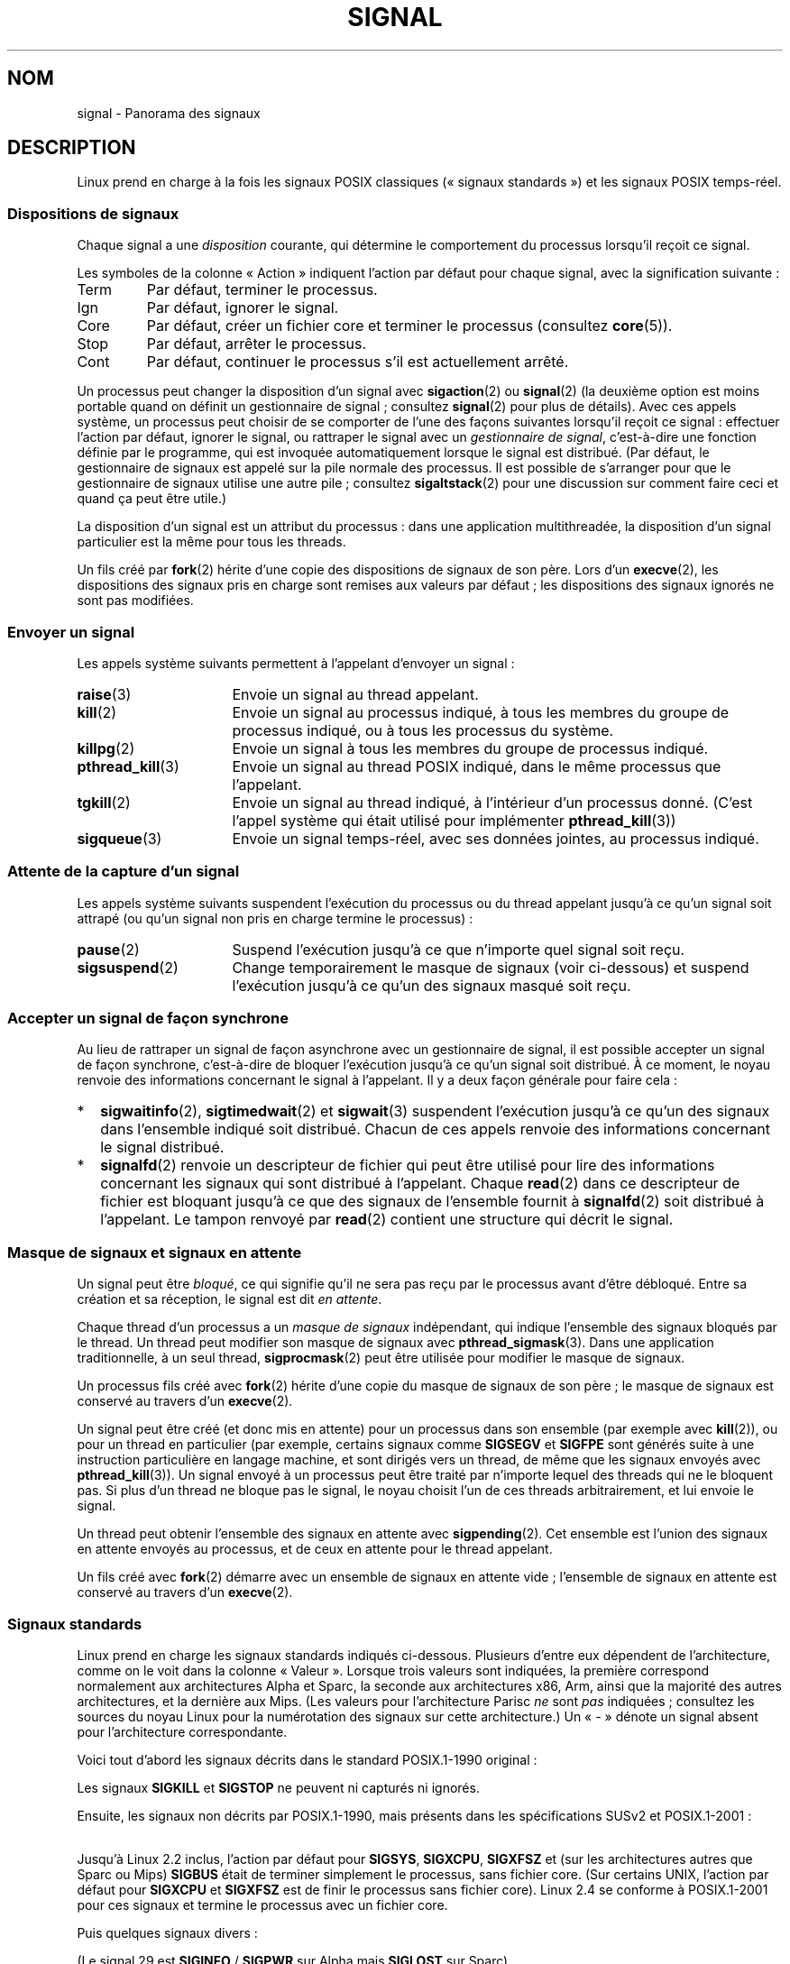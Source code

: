 .\" t
.\" Copyright (c) 1993 by Thomas Koenig (ig25@rz.uni-karlsruhe.de)
.\" and Copyright (c) 2002, 2006 by Michael Kerrisk <mtk.manpages@gmail.com>
.\" and Copyright (c) 2008 Linux Foundation, written by Michael Kerrisk
.\"     <mtk.manpages@gmail.com>
.\"
.\" %%%LICENSE_START(VERBATIM)
.\" Permission is granted to make and distribute verbatim copies of this
.\" manual provided the copyright notice and this permission notice are
.\" preserved on all copies.
.\"
.\" Permission is granted to copy and distribute modified versions of this
.\" manual under the conditions for verbatim copying, provided that the
.\" entire resulting derived work is distributed under the terms of a
.\" permission notice identical to this one.
.\"
.\" Since the Linux kernel and libraries are constantly changing, this
.\" manual page may be incorrect or out-of-date.  The author(s) assume no
.\" responsibility for errors or omissions, or for damages resulting from
.\" the use of the information contained herein.  The author(s) may not
.\" have taken the same level of care in the production of this manual,
.\" which is licensed free of charge, as they might when working
.\" professionally.
.\"
.\" Formatted or processed versions of this manual, if unaccompanied by
.\" the source, must acknowledge the copyright and authors of this work.
.\" %%%LICENSE_END
.\"
.\" Modified Sat Jul 24 17:34:08 1993 by Rik Faith (faith@cs.unc.edu)
.\" Modified Sun Jan  7 01:41:27 1996 by Andries Brouwer (aeb@cwi.nl)
.\" Modified Sun Apr 14 12:02:29 1996 by Andries Brouwer (aeb@cwi.nl)
.\" Modified Sat Nov 13 16:28:23 1999 by Andries Brouwer (aeb@cwi.nl)
.\" Modified 10 Apr 2002, by Michael Kerrisk <mtk.manpages@gmail.com>
.\" Modified  7 Jun 2002, by Michael Kerrisk <mtk.manpages@gmail.com>
.\"	Added information on real-time signals
.\" Modified 13 Jun 2002, by Michael Kerrisk <mtk.manpages@gmail.com>
.\"	Noted that SIGSTKFLT is in fact unused
.\" 2004-12-03, Modified mtk, added notes on RLIMIT_SIGPENDING
.\" 2006-04-24, mtk, Added text on changing signal dispositions,
.\"		signal mask, and pending signals.
.\" 2008-07-04, mtk:
.\"     Added section on system call restarting (SA_RESTART)
.\"     Added section on stop/cont signals interrupting syscalls.
.\" 2008-10-05, mtk: various additions
.\"
.\"*******************************************************************
.\"
.\" This file was generated with po4a. Translate the source file.
.\"
.\"*******************************************************************
.TH SIGNAL 7 "1er mai 2012" Linux "Manuel du programmeur Linux"
.SH NOM
signal \- Panorama des signaux
.SH DESCRIPTION
Linux prend en charge à la fois les signaux POSIX classiques («\ signaux
standards\ ») et les signaux POSIX temps\-réel.
.SS "Dispositions de signaux"
Chaque signal a une \fIdisposition\fP courante, qui détermine le comportement
du processus lorsqu'il reçoit ce signal.

Les symboles de la colonne «\ Action\ » indiquent l'action par défaut pour
chaque signal, avec la signification suivante\ :
.IP Term
Par défaut, terminer le processus.
.IP Ign
Par défaut, ignorer le signal.
.IP Core
Par défaut, créer un fichier core et terminer le processus (consultez
\fBcore\fP(5)).
.IP Stop
Par défaut, arrêter le processus.
.IP Cont
Par défaut, continuer le processus s'il est actuellement arrêté.
.PP
Un processus peut changer la disposition d'un signal avec \fBsigaction\fP(2) ou
\fBsignal\fP(2) (la deuxième option est moins portable quand on définit un
gestionnaire de signal\ ; consultez \fBsignal\fP(2)  pour plus de détails). Avec
ces appels système, un processus peut choisir de se comporter de l'une des
façons suivantes lorsqu'il reçoit ce signal\ : effectuer l'action par
défaut, ignorer le signal, ou rattraper le signal avec un \fIgestionnaire de
signal\fP, c'est\-à\-dire une fonction définie par le programme, qui est
invoquée automatiquement lorsque le signal est distribué. (Par défaut, le
gestionnaire de signaux est appelé sur la pile normale des processus. Il est
possible de s'arranger pour que le gestionnaire de signaux utilise une autre
pile\ ; consultez \fBsigaltstack\fP(2) pour une discussion sur comment faire
ceci et quand ça peut être utile.)

La disposition d'un signal est un attribut du processus\ : dans une
application multithreadée, la disposition d'un signal particulier est la
même pour tous les threads.

Un fils créé par \fBfork\fP(2) hérite d'une copie des dispositions de signaux
de son père. Lors d'un \fBexecve\fP(2), les dispositions des signaux pris en
charge sont remises aux valeurs par défaut\ ; les dispositions des signaux
ignorés ne sont pas modifiées.
.SS "Envoyer un signal"
Les appels système suivants permettent à l'appelant d'envoyer un signal\ :
.TP  16
\fBraise\fP(3)
Envoie un signal au thread appelant.
.TP 
\fBkill\fP(2)
Envoie un signal au processus indiqué, à tous les membres du groupe de
processus indiqué, ou à tous les processus du système.
.TP 
\fBkillpg\fP(2)
Envoie un signal à tous les membres du groupe de processus indiqué.
.TP 
\fBpthread_kill\fP(3)
Envoie un signal au thread POSIX indiqué, dans le même processus que
l'appelant.
.TP 
\fBtgkill\fP(2)
Envoie un signal au thread indiqué, à l'intérieur d'un processus
donné. (C'est l'appel système qui était utilisé pour implémenter
\fBpthread_kill\fP(3))
.TP 
\fBsigqueue\fP(3)
Envoie un signal temps\-réel, avec ses données jointes, au processus indiqué.
.SS "Attente de la capture d'un signal"
Les appels système suivants suspendent l'exécution du processus ou du thread
appelant jusqu'à ce qu'un signal soit attrapé (ou qu'un signal non pris en
charge termine le processus)\ :
.TP  16
\fBpause\fP(2)
Suspend l'exécution jusqu'à ce que n'importe quel signal soit reçu.
.TP 
\fBsigsuspend\fP(2)
Change temporairement le masque de signaux (voir ci\-dessous) et suspend
l'exécution jusqu'à ce qu'un des signaux masqué soit reçu.
.SS "Accepter un signal de façon synchrone"
Au lieu de rattraper un signal de façon asynchrone avec un gestionnaire de
signal, il est possible accepter un signal de façon synchrone, c'est\-à\-dire
de bloquer l'exécution jusqu'à ce qu'un signal soit distribué. À ce moment,
le noyau renvoie des informations concernant le signal à l'appelant. Il y a
deux façon générale pour faire cela\ :
.IP * 2
\fBsigwaitinfo\fP(2), \fBsigtimedwait\fP(2) et \fBsigwait\fP(3) suspendent
l'exécution jusqu'à ce qu'un des signaux dans l'ensemble indiqué soit
distribué. Chacun de ces appels renvoie des informations concernant le
signal distribué.
.IP *
\fBsignalfd\fP(2) renvoie un descripteur de fichier qui peut être utilisé pour
lire des informations concernant les signaux qui sont distribué à
l'appelant. Chaque \fBread\fP(2) dans ce descripteur de fichier est bloquant
jusqu'à ce que des signaux de l'ensemble fournit à \fBsignalfd\fP(2) soit
distribué à l'appelant. Le tampon renvoyé par \fBread\fP(2) contient une
structure qui décrit le signal.
.SS "Masque de signaux et signaux en attente"
Un signal peut être \fIbloqué\fP, ce qui signifie qu'il ne sera pas reçu par le
processus avant d'être débloqué. Entre sa création et sa réception, le
signal est dit \fIen attente\fP.

Chaque thread d'un processus a un \fImasque de signaux\fP indépendant, qui
indique l'ensemble des signaux bloqués par le thread. Un thread peut
modifier son masque de signaux avec \fBpthread_sigmask\fP(3). Dans une
application traditionnelle, à un seul thread, \fBsigprocmask\fP(2) peut être
utilisée pour modifier le masque de signaux.

Un processus fils créé avec \fBfork\fP(2) hérite d'une copie du masque de
signaux de son père\ ; le masque de signaux est conservé au travers d'un
\fBexecve\fP(2).

Un signal peut être créé (et donc mis en attente) pour un processus dans son
ensemble (par exemple avec \fBkill\fP(2)), ou pour un thread en particulier
(par exemple, certains signaux comme \fBSIGSEGV\fP et \fBSIGFPE\fP sont générés
suite à une instruction particulière en langage machine, et sont dirigés
vers un thread, de même que les signaux envoyés avec \fBpthread_kill\fP(3)). Un
signal envoyé à un processus peut être traité par n'importe lequel des
threads qui ne le bloquent pas. Si plus d'un thread ne bloque pas le signal,
le noyau choisit l'un de ces threads arbitrairement, et lui envoie le
signal.

Un thread peut obtenir l'ensemble des signaux en attente avec
\fBsigpending\fP(2). Cet ensemble est l'union des signaux en attente envoyés au
processus, et de ceux en attente pour le thread appelant.

Un fils créé avec \fBfork\fP(2) démarre avec un ensemble de signaux en attente
vide\ ; l'ensemble de signaux en attente est conservé au travers d'un
\fBexecve\fP(2).
.SS "Signaux standards"
Linux prend en charge les signaux standards indiqués ci\-dessous. Plusieurs
d'entre eux dépendent de l'architecture, comme on le voit dans la colonne «\ Valeur\ ». Lorsque trois valeurs sont indiquées, la première correspond
normalement aux architectures Alpha et Sparc, la seconde aux architectures
x86, Arm, ainsi que la majorité des autres architectures, et la dernière aux
Mips. (Les valeurs pour l'architecture Parisc \fIne\fP sont \fIpas\fP indiquées\ ;
consultez les sources du noyau Linux pour la numérotation des signaux sur
cette architecture.) Un «\ \-\ » dénote un signal absent pour l'architecture
correspondante.

Voici tout d'abord les signaux décrits dans le standard POSIX.1\-1990
original\ :
.TS
l c c l
____
lB c c l.
Signal	Valeur	Action	Commentaire
SIGHUP	\01	Term	Déconnexion détectée sur le terminal
			de contrôle ou mort du processus de
			contrôle.
SIGINT	\02	Term	Interruption depuis le clavier.
SIGQUIT	\03	Core	Demande «\ Quitter\ » depuis le clavier.
SIGILL	\04	Core	Instruction illégale.
SIGABRT	\06	Core	Signal d'arrêt depuis \fBabort\fP(3).
SIGFPE	\08	Core	Erreur mathématique virgule flottante.
SIGKILL	\09	Term	Signal «\ KILL\ ».
SIGSEGV	11	Core	Référence mémoire invalide.
SIGPIPE	13	Term	Écriture dans un tube sans
			lecteur.
SIGALRM	14	Term	Temporisation \fBalarm\fP(2) écoulée.
SIGTERM	15	Term	Signal de fin.
SIGUSR1	30,10,16	Term	Signal utilisateur 1.
SIGUSR2	31,12,17	Term	Signal utilisateur 2.
SIGCHLD	20,17,18	Ign	Fils arrêté ou terminé.
SIGCONT	19,18,25	Cont	Continuer si arrêté.
SIGSTOP	17,19,23	Stop	Arrêt du processus.
SIGTSTP	18,20,24	Stop	Stop invoqué depuis le terminal.
SIGTTIN	21,21,26	Stop	Lecture sur le terminal en arrière\-plan.
SIGTTOU	22,22,27	Stop	Écriture dans le terminal en arrière\-plan.
.TE

Les signaux \fBSIGKILL\fP et \fBSIGSTOP\fP ne peuvent ni capturés ni ignorés.

Ensuite, les signaux non décrits par POSIX.1\-1990, mais présents dans les
spécifications SUSv2 et POSIX.1\-2001\ :
.TS
l c c l
____
lB c c l.
Signal	Valeur	Action	Commentaire
SIGBUS	10,7,10	Core	Erreur de bus (mauvais accès mémoire).
SIGPOLL		Term	Événement «\ pollable\ » (System\ V).
			Synonyme de \fBSIGIO\fP.
SIGPROF	27,27,29	Term	Expiration de la temporisation
			pour le suivi.
SIGSYS	12,31,12	Core	Mauvais argument de fonction (SVr4).
SIGTRAP	5	Core	Point d'arrêt rencontré.
SIGURG	16,23,21	Ign	Condition urgente sur socket (BSD\ 4.2).
SIGVTALRM	26,26,28	Term	Alarme virtuelle (BSD\ 4.2).
SIGXCPU	24,24,30	Core	Limite de temps CPU dépassée (BSD\ 4.2).
SIGXFSZ	25,25,31	Core	Taille de fichier excessive (BSD\ 4.2).
.TE

Jusqu'à Linux\ 2.2 inclus, l'action par défaut pour \fBSIGSYS\fP, \fBSIGXCPU\fP,
\fBSIGXFSZ\fP et (sur les architectures autres que Sparc ou Mips) \fBSIGBUS\fP
était de terminer simplement le processus, sans fichier core. (Sur certains
UNIX, l'action par défaut pour \fBSIGXCPU\fP et \fBSIGXFSZ\fP est de finir le
processus sans fichier core). Linux\ 2.4 se conforme à POSIX.1\-2001 pour ces
signaux et termine le processus avec un fichier core.

Puis quelques signaux divers\ :
.TS
l c c l
____
lB c c l.
Signal	Valeur	Action	Commentaire
SIGIOT	6	Core	Arrêt IOT. Un synonyme de \fBSIGABRT\fP.
SIGEMT	7,\-,7	Term
SIGSTKFLT	\-,16,\-	Term	T{
Erreur de pile sur coprocesseur (inutilisé).
T}
SIGIO	23,29,22	Term	E/S à nouveau possible(BSD\ 4.2).
SIGCLD	\-,\-,18	Ign	Synonyme de \fBSIGCHLD\fP.
SIGPWR	29,30,19	Term	Chute d'alimentation (System\ V).
SIGINFO	29,\-,\-		Synonyme de \fBSIGPWR\fP.
SIGLOST	\-,\-,\-	Term	Perte de verrou de fichier (inusité).
SIGWINCH	28,28,20	Ign	Fenêtre redimensionnée (BSD\ 4.3, Sun).
SIGUNUSED	\-,31,\-	Core	Synonyme de \fBSIGSYS\fP
.TE

(Le signal 29 est \fBSIGINFO\fP / \fBSIGPWR\fP sur Alpha mais \fBSIGLOST\fP sur
Sparc).

\fBSIGEMT\fP n'est pas spécifié par POSIX.1\-2001 mais apparaît néanmoins sur la
plupart des UNIX, avec une action par défaut typique correspondant à une fin
du processus avec fichier core.

\fBSIGPWR\fP (non spécifié dans POSIX.1\-2001) est typiquement ignoré sur les
autres UNIX où il apparaît.

\fBSIGIO\fP (non sécifié par POSIX.1\-2001) est ignoré par défaut sur plusieurs
autres systèmes UNIX.

.\" parisc is the only exception: SIGSYS is 12, SIGUNUSED is 31
Si défini, \fBSIGUNUSED\fP est synonyme de \fBSIGSYS\fP sur la plupart des
architectures.
.SS "Signaux temps\-réel"
Linux prend en charge les signaux temps\-réel tels qu'ils ont été définis à
l'origine dans les extensions temps\-réel POSIX.1b (et inclus à présent dans
POSIX.1\-2001). L'intervalle des signaux temps\-réels gérés est défini par les
macros \fBSIGRTMIN\fP et \fBSIGRTMAX\fP. POSIX.1\-2001 exige qu'une implémentation
gère au moins \fB_POSIX_RTSIG_MAX\fP (8) signaux temps\-réels.
.PP
Le noyau Linux gère une gamme de 32 signaux temps\-réel, numérotés de 33 à
64. Cependant, l'implémentation des threads POSIX de la glibc utilise en
interne deux (pour l'implémentation NPTL) ou trois (pour l'implémentation
LinuxThreads) signaux temps\-réel (consultez \fBpthreads\fP(7)) et ajuste la
valeur de \fBSIGRTMIN\fP en conséquence (à 34 ou 35). Comme la gamme de signaux
temps\-réel varie en fonction de l'implémentation des threads par la glibc
(et cette implémentation peut changer à l'exécution en fonction du noyau et
de la glibc) et que la gamme de signaux temps\-réel varie bien sûr également
suivant les systèmes UNIX, les programmes ne devraient \fIjamais faire
référence à des signaux temps\-réel en utilisant des numéros\fP, mais devraient
toujours à la place utiliser des signaux temps\-réel avec la notation
\fBSIGRTMIN\fP+n en vérifiant à l'exécution que \fBSIGRTMIN\fP+n ne dépasse pas
\fBSIGRTMAX\fP.
.PP
Contrairement aux signaux standards, les signaux temps\-réel n'ont pas de
signification prédéfinie\ : l'ensemble complet de ces signaux peut être
utilisé à des fins spécifiques à l'application.
.PP
L'action par défaut pour un signal temps\-réel non capturé est de terminer le
processus récepteur.
.PP
Les signaux temps\-réel se distinguent de leurs homologues classiques ainsi\ :
.IP 1. 4
Plusieurs instances d'un signal temps\-réel peuvent être empilées. Au
contraire, si plusieurs instances d'un signal standard arrivent alors qu'il
est bloqué, une seule instance sera mémorisée.
.IP 2. 4
Si le signal est envoyé en utilisant \fBsigqueue\fP(3), il peut être accompagné
d'une valeur (un entier ou un pointeur). Si le processus récepteur
positionne un gestionnaire en utilisant l'attribut \fBSA_SIGINFO\fP de l'appel
\fBsigaction\fP(2) alors il peut accéder à la valeur transmise dans le champ
\fIsi_value\fP de la structure \fIsiginfo_t\fP passée en second argument au
gestionnaire. De plus, les champs \fIsi_pid\fP et \fIsi_uid\fP de cette structure
fournissent le PID et l'UID réel du processus émetteur.
.IP 3. 4
Les signaux temps\-réel sont délivrés dans un ordre précis. Les divers
signaux temps\-réel du même type sont délivrés dans l'ordre où ils ont été
émis. Si différents signaux temps\-réel sont envoyés au processus, ils sont
délivrés en commençant par le signal de numéro le moins élevé (le signal de
plus fort numéro est celui de priorité la plus faible). Par contre, si
plusieurs signaux standards sont en attente dans un processus, l'ordre dans
lequel ils sont délivrés n'est pas défini.
.PP
Si des signaux standards et des signaux temps\-réel sont simultanément en
attente pour un processus, Posix ne précise pas d'ordre de
délivrance. Linux, comme beaucoup d'autres implémentations, donne priorité
aux signaux temps\-réel dans ce cas.
.PP
D'après POSIX, une implémentation doit permettre l'empilement d'au moins
\fB_POSIX_SIGQUEUE_MAX\fP (32) signaux temps\-réel pour un processus. Néanmoins,
Linux fonctionne différemment. Jusqu'au noyau\ 2.6.7 inclus, Linux impose une
limite pour l'ensemble des signaux empilés sur le système pour tous les
processus. Cette limite peut être consultée, et modifiée (avec les
privilèges adéquats) grâce au fichier \fI/proc/sys/kernel/rtsig\-max\fP. Un
fichier associé, \fI/proc/sys/kernel/rtsig\-nr\fP, indique combien de signaux
temps\-réel sont actuellement empilés. Dans Linux\ 2.6.8, ces interfaces
\fI/proc\fP ont été remplacées par la limite de ressources
\fBRLIMIT_SIGPENDING\fP, qui spécifie une limite par utilisateur pour les
signaux empilés\ ; voir \fBsetrlimit\fP(2) pour plus de détails.
.SS "Fonctions pour signaux sûr asynchrones"
.PP
Un gestionnaire de signal doit prendre beaucoup de précautions, puisqu'il
peut interrompre à n'importe quel endroit l'exécution du programme. POSIX
possède la notion de «\ fonctions sûres\ ». Si un signal interrompt
l'exécution d'une fonction non sûre, et que le \fIgestionnaire\fP appelle une
fonction non sûre, alors le comportement du programme n'est pas défini.

POSIX.1\-2004 (également appelée «\ POSIX.1\-2001 Technical Corrigendum 2\ »)
impose qu'une implémentation garantisse que les fonctions suivantes puissent
être appelée sans risque à l'intérieur d'un gestionnaire de signal\ :

.in +4
.nf
_Exit()
_exit()
abort()
accept()
access()
aio_error()
aio_return()
aio_suspend()
alarm()
bind()
cfgetispeed()
cfgetospeed()
cfsetispeed()
cfsetospeed()
chdir()
chmod()
chown()
clock_gettime()
close()
connect()
creat()
dup()
dup2()
execle()
execve()
fchmod()
fchown()
fcntl()
fdatasync()
fork()
fpathconf()
fstat()
fsync()
ftruncate()
getegid()
geteuid()
getgid()
getgroups()
getpeername()
getpgrp()
getpid()
getppid()
getsockname()
getsockopt()
getuid()
kill()
link()
listen()
lseek()
lstat()
mkdir()
mkfifo()
open()
pathconf()
pause()
pipe()
poll()
posix_trace_event()
pselect()
raise()
read()
readlink()
recv()
recvfrom()
recvmsg()
rename()
rmdir()
select()
sem_post()
send()
sendmsg()
sendto()
setgid()
setpgid()
setsid()
setsockopt()
setuid()
shutdown()
sigaction()
sigaddset()
sigdelset()
sigemptyset()
sigfillset()
sigismember()
signal()
sigpause()
sigpending()
sigprocmask()
sigqueue()
sigset()
sigsuspend()
sleep()
sockatmark()
socket()
socketpair()
stat()
symlink()
sysconf()
tcdrain()
tcflow()
tcflush()
tcgetattr()
tcgetpgrp()
tcsendbreak()
tcsetattr()
tcsetpgrp()
time()
timer_getoverrun()
timer_gettime()
timer_settime()
times()
umask()
uname()
unlink()
utime()
wait()
waitpid()
write()
.fi
.in
.PP
POSIX.1\-2008 supprime fpathconf(), pathconf() et sysconf() de la liste
ci\-dessus et ajoute les fonctions suivantes\ :
.PP
.in +4n
.nf
execl()
execv()
faccessat()
fchmodat()
fchownat()
fexecve()
fstatat()
futimens()
linkat()
mkdirat()
mkfifoat()
mknod()
mknodat()
openat()
readlinkat()
renameat()
symlinkat()
unlinkat()
utimensat()
utimes()
.fi
.in
.SS "Interruption des appels système et des fonctions de bibliothèque par des gestionnaires de signal"
Si un gestionnaire de signal est invoqué pendant qu'un appel système ou une
fonction de bibliothèque est bloqué, alors\ :
.IP * 2
soit l'appel est automatiquement redémarré après le retour du gestionnaire
de signal\ ;
.IP *
soit l'appel échoue avec l'erreur \fBEINTR\fP.
.PP
Lequel de ces deux comportements se produira dépend de l'interface et de si
le gestionnaire de signal a été mis en place avec l'attribut \fBSA_RESTART\fP
(consultez \fBsigaction\fP(2)). Les détails varient selon les systèmes UNIX\ ;
voici ceux pour Linux.

.\" The following system calls use ERESTARTSYS,
.\" so that they are restartable
Si un appel bloqué à l'une des interfaces suivantes est interrompu par un
gestionnaire de signal, l'appel sera automatiquement redémarré après le
retour du gestionnaire de signal si l'attribut \fBSA_RESTART\fP a été indiqué\ ;
autrement, l'appel échouera avec l'erreur \fBEINTR\fP\ :
.RS 4
.IP * 2
Les appels \fBread\fP(2), \fBreadv\fP(2), \fBwrite\fP(2), \fBwritev\fP(2) et \fBioctl\fP(2)
sur des périphériques «\ lents\ ». Un périphérique «\ lent\ » est un
périphérique où un appel d'entrées\-sorties peut bloquer pendant un temps
infini, par exemple un terminal, un tube ou une socket. (Selon cette
définition, un disque n'est pas un périphérique lent.) Si un appel
d'entrées\-sorties sur un périphérique lent a déjà transféré des données au
moment où il est interrompu par un gestionnaire de signal, l'appel renverra
un code de succès (normalement, le nombre d'octets transférés).
.IP *
\fBopen \fP(2), s'il peut bloquer (par exemple, lors de l'ouverture d'une
FIFO\ ; consultez \fBfifo\fP(7)).
.IP *
\fBwait\fP(2), \fBwait3\fP(2), \fBwait4\fP(2), \fBwaitid\fP(2), et \fBwaitpid\fP(2).
.IP *
.\" If a timeout (setsockopt()) is in effect on the socket, then these
.\" system calls switch to using EINTR.  Consequently, they and are not
.\" automatically restarted, and they show the stop/cont behavior
.\" described below.  (Verified from 2.6.26 source, and by experiment; mtk)
Interfaces de sockets\ : \fBaccept\fP(2), \fBconnect\fP(2), \fBrecv\fP(2),
\fBrecvfrom\fP(2), \fBrecvmsg\fP(2), \fBsend\fP(2), \fBsendto\fP(2) et \fBsendmsg\fP(2), à
moins qu'une temporisation n'ai été placée sur la socket (voir ci\-dessous).
.IP *
Interfaces de verrouillage de fichiers\ : opération \fBF_SETLKW\fP de
\fBflock\fP(2) et \fBfcntl\fP(2).
.IP *
Interfaces de files de messages POSIX\ : \fBmq_receive\fP(3),
\fBmq_timedreceive\fP(3), \fBmq_send\fP(3) et \fBmq_timedsend\fP(3).
.IP *
Opération \fBFUTEX_WAIT\fP de \fBfutex\fP(2) (depuis Linux\ 2.6.22\ ; auparavant,
échouait toujours avec l'erreur \fBEINTR\fP).
.IP *
Interfaces de sémaphores POSIX\ : \fBsem_wait\fP(3) et \fBsem_timedwait\fP(3)
(depuis Linux\ 2.6.22\ ; auparavant, échouait toujours avec l'erreur
\fBEINTR\fP).
.RE
.PP
.\" These are the system calls that give EINTR or ERESTARTNOHAND
.\" on interruption by a signal handler.
Les interfaces suivantes ne sont jamais relancées après avoir été
interrompues par un gestionnaire de signal, quelle que soit l'utilisation de
\fBSA_RESTART\fP\ ; elles échouent toujours avec l'erreur \fBEINTR\fP lorsqu'elles
sont interrompues par un gestionnaire de signal\ :
.RS 4
.IP * 2
Les interfaces de socket, quand une temporisation a été définie sur la
socket en utilisant \fBsetsockopt\fP(2)\ ; \fBaccept\fP(2), \fBrecv\fP(2),
\fBrecvfrom\fP(2) et \fBrecvmsg\fP(2), si un délai de réception (\fBSO_RCVTIMEO\fP) a
été défini\ ; \fBconnect\fP(2), \fBsend\fP(2), \fBsendto\fP(2) et \fBsendmsg\fP(2), si un
délai de transmission (\fBSO_SNDTIMEO\fP) a été défini.
.IP *
Interfaces utilisées pour attendre des signaux\ : \fBpause\fP(2),
\fBsigsuspend\fP(2), \fBsigtimedwait\fP(2) et \fBsigwaitinfo\fP(2).
.IP *
Interfaces de multiplexage de descripteurs de fichier\ : \fBepoll_wait\fP(2),
\fBepoll_pwait\fP(2), \fBpoll\fP(2), \fBppoll\fP(2), \fBselect\fP(2) et \fBpselect\fP(2).
.IP *
.\" On some other systems, SA_RESTART does restart these system calls
Interfaces IPC de System\ V\ : \fBmsgrcv\fP(2), \fBmsgsnd\fP(2), \fBsemop\fP(2) et
\fBsemtimedop\fP(2).
.IP *
Interfaces de sommeil\ : \fBclock_nanosleep\fP(2), \fBnanosleep\fP(2) et
\fBusleep\fP(3).
.IP *
\fBread\fP(2) sur un descripteur de fichier \fBinotify\fP(7).
.IP *
\fBio_getevents\fP(2).
.RE
.PP
La fonction \fBsleep\fP(3) n'est également jamais relancée si elle est
interrompue par un gestionnaire, mais elle renvoie un code de retour de
succès, le nombre de secondes restantes pour le sommeil.
.SS "Interruption des appels système et des fonctions de bibliothèque par des signaux d'arrêt"
Sous Linux, même en l'absence de gestionnaires de signal, certaines
interfaces en mode bloquant peuvent échouer avec l'erreur \fBEINTR\fP après que
le processus a été arrêté par l'un des signaux d'arrêt et relancé avec le
signal \fBSIGCONT\fP. Ce comportement n'est pas ratifié par POSIX.1 et
n'apparaît pas sur d'autres systèmes.

Les interfaces Linux qui affichent ce comportement sont\ :
.RS 4
.IP * 2
Les interfaces de socket, quand une temporisation a été définie sur la
socket en utilisant \fBsetsockopt\fP(2)\ ; \fBaccept\fP(2), \fBrecv\fP(2),
\fBrecvfrom\fP(2) et \fBrecvmsg\fP(2), si un délai de réception (\fBSO_RCVTIMEO\fP) a
été défini\ ; \fBconnect\fP(2), \fBsend\fP(2), \fBsendto\fP(2) et \fBsendmsg\fP(2), si un
délai de transmission (\fBSO_SNDTIMEO\fP) a été défini.
.IP * 2
\fBepoll_wait\fP(2), \fBepoll_pwait\fP(2).
.IP *
\fBsemop\fP(2), \fBsemtimedop\fP(2).
.IP *
\fBsigtimedwait\fP(2), \fBsigwaitinfo\fP(2).
.IP *
\fBread\fP(2) sur un descripteur de fichier \fBinotify\fP(7).
.IP *
Linux\ 2.6.21 et antérieurs\ : opération \fBFUTEX_WAIT\fP de \fBfutex\fP(2),
\fBsem_timedwait\fP(3), \fBsem_wait\fP(3).
.IP *
Linux\ 2.6.8 et antérieurs\ : \fBmsgrcv\fP(2), \fBmsgsnd\fP(2).
.IP *
Linux\ 2.4 et antérieurs\ : \fBnanosleep\fP(2).
.RE
.SH CONFORMITÉ
.\" It must be a *very* long time since this was true:
.\" .SH BUGS
.\" .B SIGIO
.\" and
.\" .B SIGLOST
.\" have the same value.
.\" The latter is commented out in the kernel source, but
.\" the build process of some software still thinks that
.\" signal 29 is
.\" .BR SIGLOST .
POSIX.1, sauf indication contraire.
.SH "VOIR AUSSI"
\fBkill\fP(1), \fBgetrlimit\fP(2), \fBkill\fP(2), \fBkillpg\fP(2),
\fBrt_sigqueueinfo\fP(2), \fBsetitimer\fP(2), \fBsetrlimit\fP(2), \fBsgetmask\fP(2),
\fBsigaction\fP(2), \fBsigaltstack\fP(2), \fBsignal\fP(2), \fBsignalfd\fP(2),
\fBsigpending\fP(2), \fBsigprocmask\fP(2), \fBsigsuspend\fP(2), \fBsigwaitinfo\fP(2),
\fBabort\fP(3), \fBbsd_signal\fP(3), \fBlongjmp\fP(3), \fBraise\fP(3),
\fBpthread_sigqueue\fP(3), \fBsigqueue\fP(3), \fBsigset\fP(3), \fBsigsetops\fP(3),
\fBsigvec\fP(3), \fBsigwait\fP(3), \fBstrsignal\fP(3), \fBsysv_signal\fP(3), \fBcore\fP(5),
\fBproc\fP(5), \fBpthreads\fP(7), \fBsigevent\fP(7)
.SH COLOPHON
Cette page fait partie de la publication 3.52 du projet \fIman\-pages\fP
Linux. Une description du projet et des instructions pour signaler des
anomalies peuvent être trouvées à l'adresse
\%http://www.kernel.org/doc/man\-pages/.
.SH TRADUCTION
Depuis 2010, cette traduction est maintenue à l'aide de l'outil
po4a <http://po4a.alioth.debian.org/> par l'équipe de
traduction francophone au sein du projet perkamon
<http://perkamon.alioth.debian.org/>.
.PP
Christophe Blaess <http://www.blaess.fr/christophe/> (1996-2003),
Alain Portal <http://manpagesfr.free.fr/> (2003-2006).
Julien Cristau et l'équipe francophone de traduction de Debian\ (2006-2009).
.PP
Veuillez signaler toute erreur de traduction en écrivant à
<perkamon\-fr@traduc.org>.
.PP
Vous pouvez toujours avoir accès à la version anglaise de ce document en
utilisant la commande
«\ \fBLC_ALL=C\ man\fR \fI<section>\fR\ \fI<page_de_man>\fR\ ».
